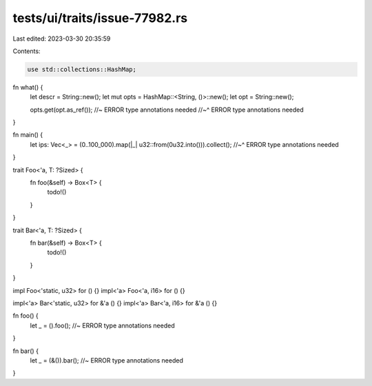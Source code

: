 tests/ui/traits/issue-77982.rs
==============================

Last edited: 2023-03-30 20:35:59

Contents:

.. code-block:: rs

    use std::collections::HashMap;

fn what() {
    let descr = String::new();
    let mut opts = HashMap::<String, ()>::new();
    let opt = String::new();

    opts.get(opt.as_ref()); //~ ERROR type annotations needed
    //~^ ERROR type annotations needed
}

fn main() {
    let ips: Vec<_> = (0..100_000).map(|_| u32::from(0u32.into())).collect();
    //~^ ERROR type annotations needed
}

trait Foo<'a, T: ?Sized> {
    fn foo(&self) -> Box<T> {
        todo!()
    }
}

trait Bar<'a, T: ?Sized> {
    fn bar(&self) -> Box<T> {
        todo!()
    }
}

impl Foo<'static, u32> for () {}
impl<'a> Foo<'a, i16> for () {}

impl<'a> Bar<'static, u32> for &'a () {}
impl<'a> Bar<'a, i16> for &'a () {}

fn foo() {
    let _ = ().foo(); //~ ERROR type annotations needed
}

fn bar() {
    let _ = (&()).bar(); //~ ERROR type annotations needed
}


